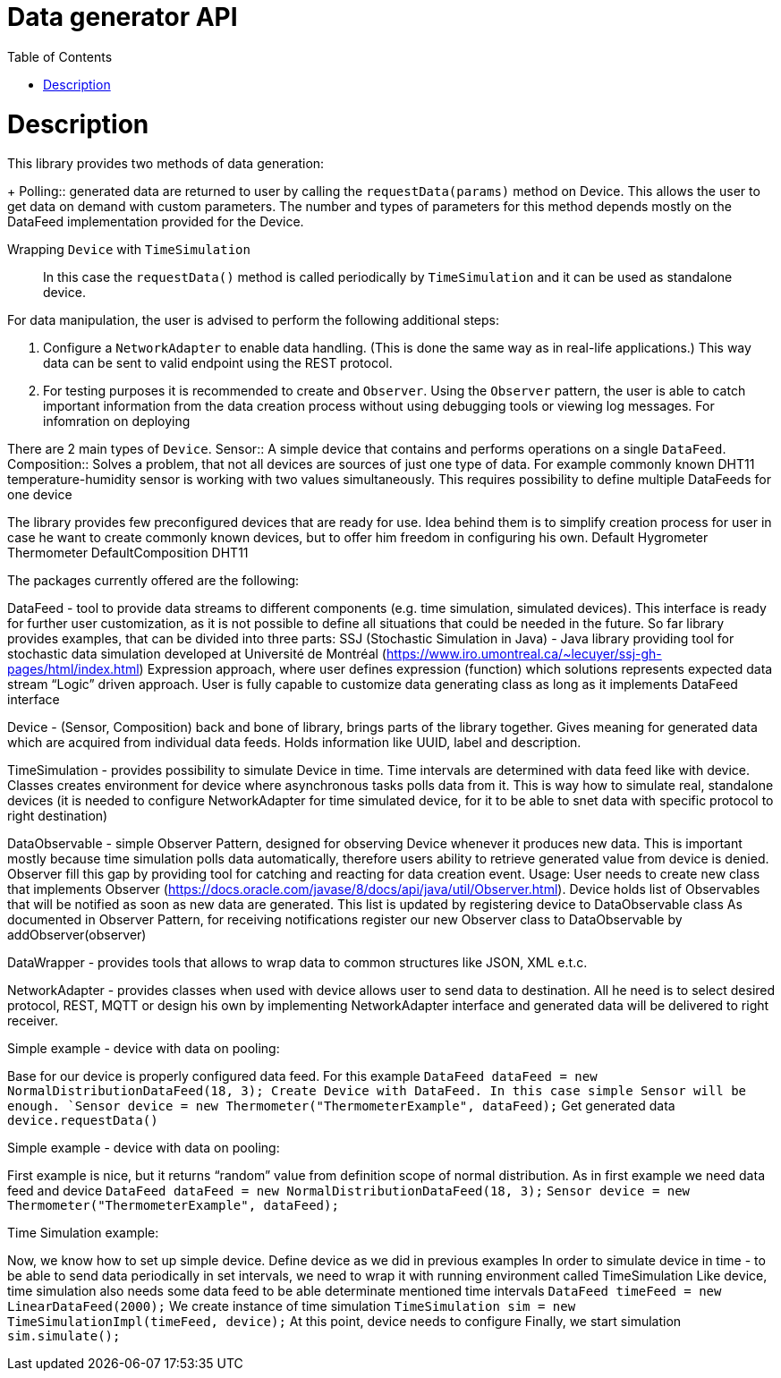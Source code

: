 :toc:

[id='data-generator-api']
= Data generator API

= Description
This library provides two methods of data generation:
+
Polling:: generated data are returned to user by calling the `requestData(params)` method on Device.
This allows the user to get data on demand with custom parameters.
The number and types of parameters for this method depends mostly on the DataFeed implementation provided for the Device.

Wrapping `Device` with `TimeSimulation`::
//user adds new possibilities for data generation.
In this case the `requestData()` method is called periodically by `TimeSimulation` and it can be used as standalone device.

For data manipulation, the user is advised to perform the following additional steps:

. Configure a `NetworkAdapter` to enable data handling. (This is done the same way as in real-life applications.)
This way data can be sent to valid endpoint using the REST protocol.

. For testing purposes it is recommended to create and `Observer`.
Using the `Observer` pattern, the user is able to catch important information from the data creation process without using debugging tools or viewing log messages.
For infomration on deploying

There are 2 main types of `Device`.
Sensor:: A simple device that contains and performs operations on a single `DataFeed`.
Composition:: Solves a problem, that not all devices are sources of just one type of data. For example commonly known DHT11 temperature-humidity sensor is working with two values simultaneously. This requires possibility to define multiple DataFeeds for one device

The library provides few preconfigured devices that are ready for use. Idea behind them is to simplify creation process for user in case he want to create commonly known devices, but to offer him freedom in configuring his own.
Default
Hygrometer
Thermometer
DefaultComposition
DHT11

The packages currently offered are the following:

DataFeed - tool to provide data streams to different components (e.g. time simulation, simulated devices). This interface is ready for further user customization, as it is not possible to define all situations that could be needed in the future. So far library provides examples, that can be divided into three parts:
SSJ (Stochastic Simulation in Java) - Java library providing tool for stochastic data simulation developed at Université de Montréal (https://www.iro.umontreal.ca/~lecuyer/ssj-gh-pages/html/index.html)
Expression approach, where user defines expression (function) which solutions represents expected data stream
“Logic” driven approach. User is fully capable to customize data generating class as long as it implements DataFeed interface

Device - (Sensor, Composition) back and bone of library, brings parts of the library together. Gives meaning for generated data which are acquired from individual data feeds. Holds information like UUID, label and description.

TimeSimulation - provides possibility to simulate Device in time. Time intervals are determined with data feed like with device. Classes creates environment for device where asynchronous tasks polls data from it. This is way how to simulate real, standalone devices (it is needed to configure NetworkAdapter for time simulated device, for it to be able to snet data with specific protocol to right destination)

DataObservable - simple Observer Pattern, designed for observing Device whenever it produces new data. This is important mostly because time simulation polls data automatically, therefore users ability to retrieve generated value from device is denied. Observer fill this gap by providing tool for catching and reacting for data creation event.
 Usage:
User needs to create new class that implements Observer (https://docs.oracle.com/javase/8/docs/api/java/util/Observer.html).
Device holds list of Observables that will be notified as soon as new data are generated. This list is updated by registering device to DataObservable class
As documented in Observer Pattern, for receiving notifications register our new Observer class to DataObservable by addObserver(observer)

DataWrapper - provides tools that allows to wrap data to common structures like JSON, XML e.t.c.

NetworkAdapter - provides classes when used with device allows user to send data to destination. All he need is to select desired protocol, REST, MQTT or design his own by implementing NetworkAdapter interface and generated data will be delivered to right receiver.

Simple example - device with data on pooling:

Base for our device is properly configured data feed. For this example
`DataFeed dataFeed = new NormalDistributionDataFeed(18, 3);
Create Device with DataFeed. In this case simple Sensor will be enough.
`Sensor device = new Thermometer("ThermometerExample", dataFeed);`
Get generated data
		`device.requestData()`

Simple example - device with data on pooling:

First example is nice, but it returns “random” value from definition scope of normal distribution.
As in first example we need data feed and device
`DataFeed dataFeed = new NormalDistributionDataFeed(18, 3);`
`Sensor device = new Thermometer("ThermometerExample", dataFeed);`



Time Simulation example:

Now, we know how to set up simple device.
Define device as we did in previous examples
In order to simulate device in time - to be able to send data periodically in set intervals, we need to wrap it with running environment called TimeSimulation
Like device, time simulation also needs some data feed to be able determinate mentioned time intervals
`DataFeed timeFeed = new LinearDataFeed(2000);`
We create instance of time simulation
`TimeSimulation sim = new TimeSimulationImpl(timeFeed, device);`
At this point, device needs to configure
Finally, we start simulation
`sim.simulate();`
